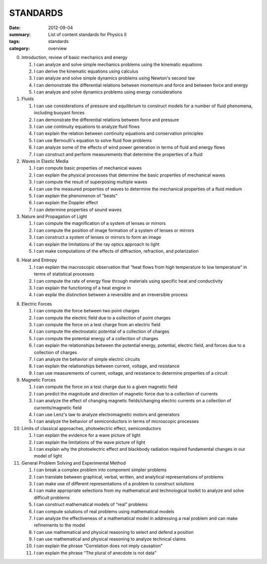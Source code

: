 STANDARDS 
#########

:date: 2012-09-04
:summary: List of content standards for Physics II
:tags: standards
:category: overview


0. Introduction, review of basic mechanics and energy

   1.  I can analyze and solve simple mechanics problems using the kinematic equations
   2.  I can derive the kinematic equations using calculus
   3.  I can analyze and solve simple dynamics problems using Newton's second law
   4.  I can demonstrate the differential relations between momentum and force and between force and energy
   5.  I can analyze and solve dynamics problems using energy considerations

1. Fluids

   1. I can use considerations of pressure and equilibrium to construct models for a number of fluid phenomena, including buoyant forces
   2. I can demonstrate the differential relations between force and pressure
   3. I can use continuity equations to analyze fluid flows
   4. I can explain the relation between continuity equations and conservation principles
   5. I can use Bernoulli's equation to solve fluid flow problems
   6. I can analyze some of the effects of wind power generation in terms of fluid and energy flows
   7. I can construct and perform measurements that determine the properties of a fluid

2. Waves in Elastic Media

   1. I can compute basic properties of mechanical waves
   2. I can explain the physical processes that determine the basic properties of mechanical waves
   3. I can compute the result of superposing multiple waves
   4. I can use the measured properties of waves to determine the mechanical properties of a fluid medium
   5. I can explain the phenomenon of "beats"
   6. I can explain the Doppler effect
   7. I can determine properties of sound waves

3. Nature and Propagation of Light

   1.  I can compute the magnification of a system of lenses or mirrors
   2.  I can compute the position of image formation of a system of lenses or mirrors
   3.  I can construct a system of lenses or mirrors to form an image
   4.  I can explain the limitations of the ray optics approach to light
   5.  I can make computations of the effects of diffraction, refraction, and polarization

6. Heat and Entropy

   1. I can explain the macroscopic observation that “heat flows from high temperature to low temperature” in terms of statistical processes
   2. I can compute the rate of energy flow through materials using specific heat and conductivity
   3. I can explain the functioning of a heat engine in
   4. I can explai the distinction between a reversible and an irreversible process

8. Electric Forces

   1. I can compute the force between two point charges
   2. I can compute the electric field due to a collection of point charges
   3. I can compute the force on a test charge from an electric field
   4. I can compute the electrostatic potential of a collection of charges
   5. I can compute the potential energy of a collection of charges
   6. I can explain the relationships between the potential energy, potential, electric field, and forces due to a collection of charges
   7. I can analyze the behavior of simple electric circuits
   8. I can explain the relationships between current, voltage, and resistance
   9. I can use measurements of current, voltage, and resistance to determine properties of a circuit

9. Magnetic Forces

   1.  I can compute the force on a test charge due to a given magnetic field
   2.  I can predict the magnitude and direction of magnetic force due to a collection of currents
   3.  I can analyze the effect of changing magnetic fields/changing electric currents on a collection of currents/magnetic field
   4.  I can use Lenz's law to analyze electromagnetic motors and generators
   5.  I can analyze the behavior of semiconductors in terms of microscopic processes

10. Limits of classical approaches, photoelectric effect, semiconductors

    1.  I can explain the evidence for a wave picture of light
    2.  I can explain the limitations of the wave picture of light
    3.  I can explain why the photoelectric effect and blackbody radiation required fundamental changes in our model of light

11. General Problem Solving and Experimental Method

    1.  I can break a complex problem into component simpler problems
    2.  I can translate between graphical, verbal, written, and analytical representations of problems
    3.  I can make use of different representations of a problem to construct solutions
    4.  I can make appropriate selections from my mathematical and technological toolkit to analyze and solve difficult problems
    5.  I can construct mathematical models of “real” problems
    6.  I can compute solutions of real problems using mathematical models
    7.  I can analyze the effectiveness of a mathematical model in addressing a real problem and can make refinements to the model
    8.  I can use mathematical and physical reasoning to select and defend a position
    9.  I can use mathematical and physical reasoning to analyze technical claims
    10. I can explain the phrase “Correlation does not imply causation”
    11. I can explain the phrase “The plural of anecdote is not data”


